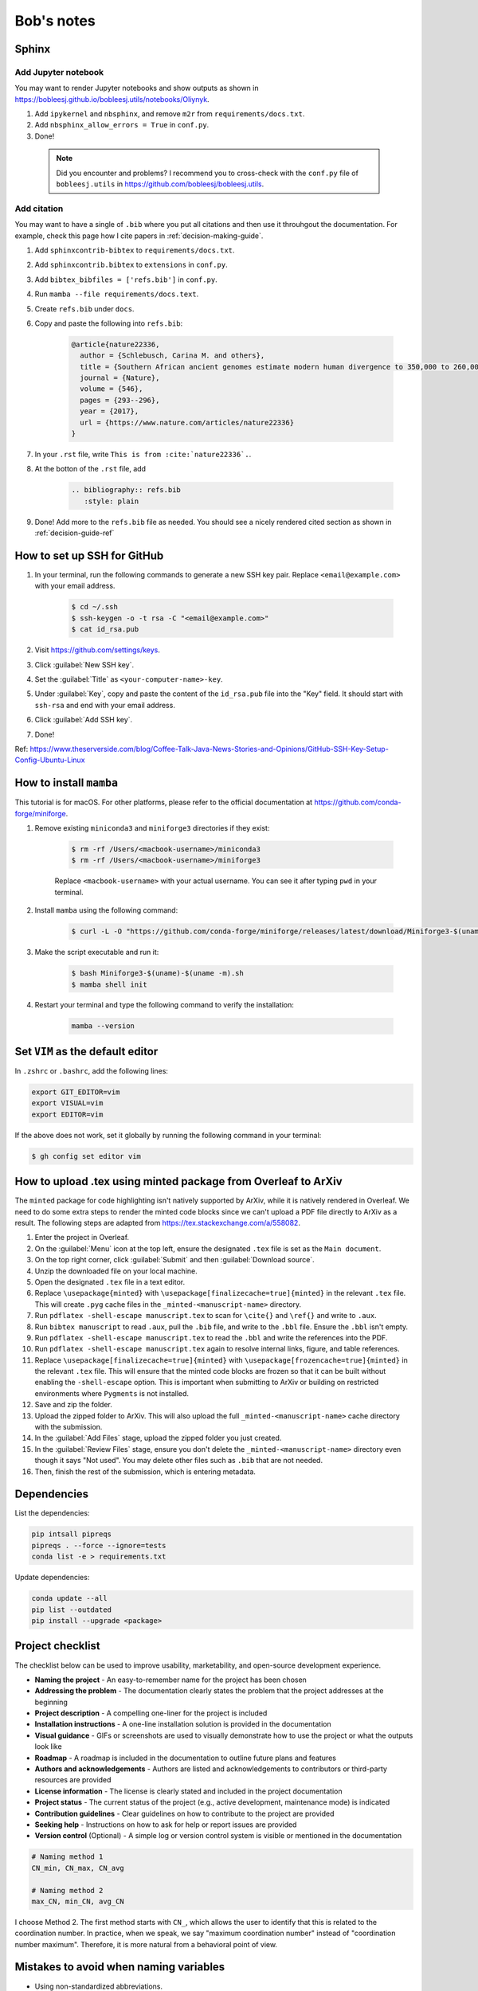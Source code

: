 Bob's notes
===========

Sphinx
-------

Add Jupyter notebook
^^^^^^^^^^^^^^^^^^^^^

You may want to render Jupyter notebooks and show outputs as shown in https://bobleesj.github.io/bobleesj.utils/notebooks/Oliynyk.

#. Add ``ipykernel`` and ``nbsphinx``, and remove ``m2r`` from ``requirements/docs.txt``.
#. Add ``nbsphinx_allow_errors = True`` in ``conf.py``.
#. Done! 

  .. note::
    
    Did you encounter and problems? I recommend you to cross-check with the ``conf.py`` file of ``bobleesj.utils`` in https://github.com/bobleesj/bobleesj.utils.

Add citation
^^^^^^^^^^^^

You may want to have a single of ``.bib`` where you put all citations and then use it throuhgout the documentation. For example, check this page how I cite papers in :ref:`decision-making-guide`.

#. Add ``sphinxcontrib-bibtex`` to ``requirements/docs.txt``.

#. Add ``sphinxcontrib.bibtex`` to ``extensions`` in ``conf.py``.

#. Add ``bibtex_bibfiles = ['refs.bib']`` in ``conf.py``.

#. Run ``mamba --file requirements/docs.text``.

#. Create ``refs.bib`` under ``docs``. 

#. Copy and paste the following into ``refs.bib``:

    .. code-block:: bib

        @article{nature22336,
          author = {Schlebusch, Carina M. and others},
          title = {Southern African ancient genomes estimate modern human divergence to 350,000 to 260,000 years ago},
          journal = {Nature},
          volume = {546},
          pages = {293--296},
          year = {2017},
          url = {https://www.nature.com/articles/nature22336}
        }

#. In your ``.rst`` file, write ``This is from :cite:`nature22336`.``.

#. At the botton of the ``.rst`` file, add 

    .. code-block:: text

      .. bibliography:: refs.bib
         :style: plain

#. Done! Add more to the ``refs.bib`` file as needed. You should see a nicely rendered cited section as shown in :ref:`decision-guide-ref`

How to set up SSH for GitHub
----------------------------

#. In your terminal, run the following commands to generate a new SSH key pair. Replace ``<email@example.com>`` with your email address.

    .. code-block:: bash

        $ cd ~/.ssh
        $ ssh-keygen -o -t rsa -C "<email@example.com>"
        $ cat id_rsa.pub

#. Visit https://github.com/settings/keys.

#. Click :guilabel:`New SSH key`.

#. Set the :guilabel:`Title` as ``<your-computer-name>-key``.

#. Under :guilabel:`Key`, copy and paste the content of the ``id_rsa.pub`` file into the "Key" field. It should start with ``ssh-rsa`` and end with your email address.

#. Click :guilabel:`Add SSH key`.

#. Done!

Ref: https://www.theserverside.com/blog/Coffee-Talk-Java-News-Stories-and-Opinions/GitHub-SSH-Key-Setup-Config-Ubuntu-Linux

How to install ``mamba``
------------------------

This tutorial is for macOS. For other platforms, please refer to the official documentation at https://github.com/conda-forge/miniforge.

#. Remove existing ``miniconda3`` and ``miniforge3`` directories if they exist:

    .. code-block:: bash

        $ rm -rf /Users/<macbook-username>/miniconda3
        $ rm -rf /Users/<macbook-username>/miniforge3

    Replace ``<macbook-username>`` with your actual username. You can see it after typing ``pwd`` in your terminal.

#. Install ``mamba`` using the following command:

    .. code-block:: bash

        $ curl -L -O "https://github.com/conda-forge/miniforge/releases/latest/download/Miniforge3-$(uname)-$(uname -m).sh"

#. Make the script executable and run it:

    .. code-block:: bash

        $ bash Miniforge3-$(uname)-$(uname -m).sh
        $ mamba shell init

#. Restart your terminal and type the following command to verify the installation:

    .. code-block:: bash

        mamba --version

Set ``VIM`` as the default editor
---------------------------------

In ``.zshrc`` or ``.bashrc``, add the following lines:

.. code-block:: bash

    export GIT_EDITOR=vim
    export VISUAL=vim
    export EDITOR=vim

If the above does not work, set it globally by running the following command in your terminal:

.. code-block:: bash

    $ gh config set editor vim


How to upload .tex using minted package from Overleaf to ArXiv
--------------------------------------------------------------

The ``minted`` package for code highlighting isn't natively supported by ArXiv, while it is natively rendered in Overleaf. We need to do some extra steps to render the minted code blocks since we can't upload a PDF file directly to ArXiv as a result. The following steps are adapted from https://tex.stackexchange.com/a/558082.

#. Enter the project in Overleaf.

#. On the :guilabel:`Menu` icon at the top left, ensure the designated ``.tex`` file is set as the ``Main document``.

#. On the top right corner, click :guilabel:`Submit` and then :guilabel:`Download source`.

#. Unzip the downloaded file on your local machine.

#. Open the designated ``.tex`` file in a text editor.

#. Replace ``\usepackage{minted}`` with ``\usepackage[finalizecache=true]{minted}`` in the relevant ``.tex`` file. This will create ``.pyg`` cache files in the ``_minted-<manuscript-name>`` directory.

#. Run ``pdflatex -shell-escape manuscript.tex`` to scan for ``\cite{}`` and ``\ref{}`` and write to ``.aux``.

#. Run ``bibtex manuscript`` to read ``.aux``, pull the ``.bib`` file, and write to the ``.bbl`` file. Ensure the ``.bbl`` isn't empty.

#. Run ``pdflatex -shell-escape manuscript.tex`` to read the ``.bbl`` and write the references into the PDF. 

#. Run ``pdflatex -shell-escape manuscript.tex`` again to resolve internal links, figure, and table references.

#. Replace ``\usepackage[finalizecache=true]{minted}`` with ``\usepackage[frozencache=true]{minted}`` in the relevant ``.tex`` file. This will ensure that the minted code blocks are frozen so that it can be built without enabling the ``-shell-escape`` option. This is important when submitting to ArXiv or building on restricted environments where ``Pygments`` is not installed.

#. Save and zip the folder.

#. Upload the zipped folder to ArXiv. This will also upload the full ``_minted-<manuscript-name>`` cache directory with the submission.

#. In the :guilabel:`Add Files` stage, upload the zipped folder you just created.

#. In the :guilabel:`Review Files` stage, ensure you don't delete the ``_minted-<manuscript-name>`` directory even though it says "Not used". You may delete other files such as ``.bib`` that are not needed.

#. Then, finish the rest of the submission, which is entering metadata.

Dependencies
------------

List the dependencies:

.. code-block:: bash

    pip intsall pipreqs
    pipreqs . --force --ignore=tests
    conda list -e > requirements.txt

Update dependencies:

.. code-block:: bash

  conda update --all
  pip list --outdated
  pip install --upgrade <package>


Project checklist
-----------------

The checklist below can be used to improve usability, marketability, and open-source development experience.

- **Naming the project**
  - An easy-to-remember name for the project has been chosen
- **Addressing the problem**
  - The documentation clearly states the problem that the project addresses at the beginning
- **Project description**
  - A compelling one-liner for the project is included
- **Installation instructions**
  - A one-line installation solution is provided in the documentation
- **Visual guidance**
  - GIFs or screenshots are used to visually demonstrate how to use the project or what the outputs look like
- **Roadmap**
  - A roadmap is included in the documentation to outline future plans and features
- **Authors and acknowledgements**
  - Authors are listed and acknowledgements to contributors or third-party resources are provided
- **License information**
  - The license is clearly stated and included in the project documentation
- **Project status**
  - The current status of the project (e.g., active development, maintenance mode) is indicated
- **Contribution guidelines**
  - Clear guidelines on how to contribute to the project are provided
- **Seeking help**
  - Instructions on how to ask for help or report issues are provided
- **Version control** (Optional)
  - A simple log or version control system is visible or mentioned in the documentation

.. code-block:: python

  # Naming method 1
  CN_min, CN_max, CN_avg

  # Naming method 2
  max_CN, min_CN, avg_CN

I choose Method 2. The first method starts with ``CN_``, which allows the user to
identify that this is related to the coordination number. In practice, when we
speak, we say "maximum coordination number" instead of "coordination number
maximum". Therefore, it is more natural from a behavioral point of view.

Mistakes to avoid when naming variables
---------------------------------------

- Using non-standardized abbreviations.
- Using words that conflict with Python keywords: Avoid names like ``list``,
  ``str``, ``dict``.
- Using long words without purpose: For example, ``users_with_access_to_database``
  can be ``authorized_users``, and ``number_of_items`` can be ``item_count``.
- Using general names: Names such as ``data``, ``info``, or ``my_string`` do not
  provide context.

Software is developed using the English language. Writing is an art that
requires both skills and intuition. Just like learning to ride a bicycle for the
first time, we need to learn from experience, as it is not possible to gain the
same insights solely from books and knowledge.

Ruff
----

``ruff`` is fast. According to a post by Marsh (https://astral.sh/blog/the-ruff-formatter), formatting about 250,000
lines of code took only 0.1 seconds with ``ruff`` compared to 3.20 seconds for ``black`` and 17.77 seconds for ``yapf``. Run either ``ruff check`` or ``ruff format`` to check and modify the code.

Difference between ``pip`` and ``conda``
--------------------------------------

``pip`` and ``conda`` can be used as dependency managers. ``pip`` does not try to be a virtual environment manager. ``conda`` does not try to be Python package developer. ``conda`` can work with Python packages but also other programming languages.

- ``pip`` communicates with PyPI to upload and download Python packages. ``conda`` communicates with repositories/channels like conda-forge to upload and download packages, including but not limited to Python packages.
- Using ``conda`` allows you to reach a wider audience beyond the Python community since conda-forge is a language-agnostic platform.

Best practices for mathematical typesetting (Ft. MathJax and LaTeX)
-------------------------------------------------------------------

MathJax is used to write mathematical equations on the current website with simple commands within a Markdown file. It renders LaTeX code as a PNG file.

I will primarily use the following content as a reference to aid my writing and setup. Since MathJax and LaTeX keywords can be found online, I will focus on best practices and example snippets.

- Start with ``\begin{align}`` for aligning multiple equations or ``\begin{equation}`` for a single equation to provide a number for each equation. Examples are in the following section.

- It is generally a good practice to indent at the ``&=`` sign and also to indent after ``\begin``.

  .. code-block:: latex

    \begin{align}
    a &= b + c \\
    &= d + e
    \end{align}

MathJax code:

.. code-block:: latex

  \begin{equation}
  [\sigma] =
  \begin{bmatrix}
  \sigma_{11} & \sigma_{12} & \sigma_{13} \\ % Row 1
  \sigma_{21} & \sigma_{22} & \sigma_{23} \\ % Row 2
  \sigma_{31} & \sigma_{32} & \sigma_{33} % Row 3
  \end{bmatrix}
  \end{equation}

1. Add comments using ``%``
^^^^^^^^^^^^^^^^^^^^^^^^^^^^

We have a preview for both LaTeX and Markdown files. Comments are not needed if the documentation itself provides enough context for the equation. However, they can be useful for two reasons.

First, we may add remarks without making them explicitly available in the output, especially when the document is in draft form. Second, we may use ``%`` to strategically navigate and modify the equations.

To help navigate within the equation:

.. code-block:: latex

  \begin{bmatrix}
  \sigma_{11} & \sigma_{12} & \sigma_{13} \\ % Row 1
  \sigma_{21} & \sigma_{22} & \sigma_{23} \\ % Row 2
  \sigma_{31} & \sigma_{32} & \sigma_{33} % Row 3
  \end{bmatrix}

To comment out parts of the document:

.. code-block:: latex

  % The following will be restored once we have...
  % \begin{equation}
  % ...
  % \end{equation}

4. Avoid using fixed ``()`` or ``[]`` without ``\left`` or ``\right`` modifiers
^^^^^^^^^^^^^^^^^^^^^^^^^^^^^^^^^^^^^^^^^^^^^^^^^^^^^^^^^^^^^^^^^^^^^^^^^^^^^^^^

We do not want to use a fixed ``()`` or ``[]`` without using ``\left`` or ``\right``.

Using ``\left`` and ``\right``:

.. math::

  \begin{align}
    c &= \left(\frac{a}{b}\right) \quad \text{} \\
    c &= (\frac{a}{b}) \quad \text{:(}
  \end{align}

MathJax code:

.. code-block:: latex

  \begin{align}
  c &= \left(\frac{a}{b}\right) \\
  c &= (\frac{a}{b})
  \end{align}

5. Use proper notation
^^^^^^^^^^^^^^^^^^^^^^

.. math::

  \begin{align}
    & \sin(x) \quad \log(y) \quad \ln(x)  \\
    & sin(x) \quad log(y) \quad ln(x) \quad \text{:(}
  \end{align}

Notice that function names are not italicized if properly formatted.

MathJax code:

.. code-block:: latex

  \begin{align}
  & \sin(x) \quad \log(y) \quad \ln(x) \\
  & sin(x) \quad log(y) \quad ln(x)
  \end{align}

6. Distinguish between vectors and matrices
^^^^^^^^^^^^^^^^^^^^^^^^^^^^^^^^^^^^^^^^^^^

Generally, a bold lowercase letter is used for vectors, while a capitalized non-bold letter is used for matrices.

.. math::

  \begin{align}
    \mathbf{v} &= \begin{bmatrix} v_1 \\ v_2 \\ v_3 \end{bmatrix} \\
    M &= \begin{bmatrix}
    m_{11} & m_{12} \\
    m_{21} & m_{22}
    \end{bmatrix}
  \end{align}

7. Use correct ``\begin`` setup
^^^^^^^^^^^^^^^^^^^^^^^^^^^^^^^

+--------------+-------------------------------------------------------------------------------------------------------------------------------+
| Environment  | Description                                                                                                                   |
+==============+===============================================================================================================================+
| align        | Align multiple equations at the ``&`` symbol. Each line is numbered by default.                                               |
+--------------+-------------------------------------------------------------------------------------------------------------------------------+
| align*       | Same as ``align``, no line numbering.                                                                                         |
+--------------+-------------------------------------------------------------------------------------------------------------------------------+
| aligned      | Sub-environment used within another environment like ``equation`` to align multiple lines, no new equation number.            |
+--------------+-------------------------------------------------------------------------------------------------------------------------------+
| equation*    | Same as ``equation``, no line numbering.                                                                                      |
+--------------+-------------------------------------------------------------------------------------------------------------------------------+
| gather       | Center multiple equations without aligning them to a particular symbol. Each line is numbered.                                |
+--------------+-------------------------------------------------------------------------------------------------------------------------------+
| gather*      | Same as ``gather`` but with no line numbering.                                                                                |
+--------------+-------------------------------------------------------------------------------------------------------------------------------+
| gathered     | Sub-environment used within another environment, like ``equation``, to center multiple lines                                  |
+--------------+-------------------------------------------------------------------------------------------------------------------------------+
| alignat      | Allows for the alignment of multiple equations, similar to ``align``, but gives you control over the spacing between columns. |
+--------------+-------------------------------------------------------------------------------------------------------------------------------+
| alignat*     | Same as ``alignat`` but without equation numbering.                                                                           |
+--------------+-------------------------------------------------------------------------------------------------------------------------------+

Example 1. ``aligned`` within ``equation``
~~~~~~~~~~~~~~~~~~~~~~~~~~~~~~~~~~~~~~~~~~

Align with a single line number.

.. math::

  \begin{equation}
    \begin{aligned}
    a + b + c &= d \\
    a + c &= h
    \end{aligned}
  \end{equation}

MathJax code:

.. code-block:: latex

  \begin{equation}
  \begin{aligned}
  a + b + c &= d \\
  e + f + g &= h
  \end{aligned}
  \end{equation}

Example 2. ``gather*``
~~~~~~~~~~~~~~~~~~~~~~

Center without line numbering.

.. math::

  \begin{gather*}
    x^2 + y^2 = r^2 \\
    e^{i\pi} + 1 = 0 \\
    y = mx + c
  \end{gather*}

MathJax code:

.. code-block:: latex

  \begin{gather*}
  x^2 + y^2 = r^2 \\
  e^{i\pi} + 1 = 0 \\
  y = mx + c
  \end{gather*}

Example 3. ``gather``
~~~~~~~~~~~~~~~~~~~~~

Center with line numbering for each equation.

.. math::

  \begin{gather}
    x^2 + y^2 = r^2 \\
    e^{i\pi} + 1 = 0 \\
    y = mx + c
  \end{gather}

MathJax code:

.. code-block:: latex

  \begin{gather}
  x^2 + y^2 = r^2 \\
  e^{i\pi} + 1 = 0 \\
  y = mx + c
  \end{gather}

Example 4. ``equation`` with ``gathered``
~~~~~~~~~~~~~~~~~~~~~~~~~~~~~~~~~~~~~~~~~

Center with only one line numbering.

.. math::

  \begin{equation}
    \begin{gathered}
    x^2 + y^2 = r^2 \\
    e^{i\pi} + 1 = 0 \\
    y = mx + c
    \end{gathered}
  \end{equation}

MathJax code:

.. code-block:: latex

  \begin{equation}
  \begin{gathered}
  x^2 + y^2 = r^2 \\
  e^{i\pi} + 1 = 0 \\
  y = mx + c
  \end{gathered}
  \end{equation}


지식 경영 
-------

2025년 7월 초, 한국에서 친구를 만났다. 지인의 회사 일정은 1학기와 2학기로 나뉘어 있으며, 진급에 필요한 학점을 이용해 필요한 수업을 들어야 한다. 회사가 학교처럼 운영된다니... 몇 주 전, 이순철 박사 및 경영 컨설턴트의 '지식 경영 메뉴얼'이라는 아버지의 책장에 꽃인 책을 읽었다. 25년이 넘은 책이지만, 학습 조직이라는 개념에 대해 좀 더 알고 싶었다. 책을 읽고 중요한 내용을 아래에 정리했다. 먼저 지식경영의 정의를 알고, 책에 나온 내용을 나에게 맞게 정리했다. 책 내용 이외에도 지식경영에 대한 나의 생각을 추가했다.

知識經營의 目標

저자는 다음과 같이 지식경영을 정의한다. "지식경영은 조직이 지닌 지적 자산뿐만 아니라 구성원 개개인의 지식이나 노하우를 체계적으로 발굴하여 조직 내부의 보편적인 지식으로 공유하고, 이를 활용해 조직 전체의 경쟁력을 향상시키는 경영 이론이다."

간단한 예시가 있다. 새로운 기계가 도입되어도 엔지니어가 사용법과 매뉴얼에 대한 지식이 부족하면, 고장 시 대처 등 추후 문제가 생겼을 때 적절히 대응하지 못한다. 이는 결국 더 큰 문제를 야기한다.

교육의 목적은 창의력과 효율이라는 두 마리 토끼를 잡아야 한다. 스티브잡스는 창의력을 다양한 관점의 집합으로 인해 만들어진다라고 말했다. 교육은 경험의 일종이다. 창의력의 발판을 마련한다.  OJT (On the job training) 같이 일을 하면서 지식을 배워 업무 효율을 높일 수 있다. 예를 들어, 내가 속한 연구 조직에서는 Git과 GitHub를 배워야지만 기여가 가능하다. 주로, 처음 온 연구자는 Public database에 자신 프로파일을 업데이트 하면서 업무 workflow를 배운다.

두 마리의 토끼를 잡아야하는 이유는 다음과 같다. 효율이 높다고 해서 같은 방식으로만 일을 처리하면, AI의 모델과 같이 누군가의 새로운 접근에 의해 도태될 수 있다. 반대로 창의력만 추구하고 실무 능력과 효율이 낮다면, 이 또한 조직이 이윤, 등 부분에서 도태되는 원인이 된다. 

지식의 조회가 쉬워야 한다. 누구나 쉽게 사례별로 지식을 조회하고 활용할 수 있어야 한다. 또한, 지식이 쉽게 업데이트될 수 있도록 지식 데이터베이스를 구축하고, 적절한 보상을 제공해야 한다. 예를 들어, 학습 활동을 대외적으로 인정하는 것, 승진 체계, 지식 공유 시상, 컨퍼런스 발표, 뉴스레터 기고, 감사 편지 등이 있다.

학습은 미래의 기회를 창출하기 위한 투자이다. 업무 이외의 학습 시간을 따로 주어 조직원이 새로운 기술을 익혀 새로운 먹거리 기술을 창출할 수 있도록 한다. 또한, 학습은 조직의 단기적 사업 목표를 이루게 한다. 학습을 권장하는 문화를 만든다. 나도 저자와 동의한다. 교육과 학습은 비용 또는 복지 관점이 아닌 투자 관점에서 바라보아야 한다.

리더는 학습에 필요한 인적 자원, 회의실, 컴퓨터, 책, 강의, 세미나, 학비, 수업료 등을 제공하여 성장할 수 있도록 격려해야 한다. 개인의 성취와 조직의 성취가 함께 일맥상통해야 한다. 따라서, 리더는 조직원과 어떠한 학습을 할지 고민한다. 단순한 업무가 아닌 고차원 결정을 하는 조직원에게는 스스로 학습 과정을 설계하게 하는 기회를 준다.

지식 공유를 권장하는 문화를 만든다. 자신의 지식을 공유하는 조직원은 구조조정의 대상이 아닌, 신뢰를 주고 존경의 대상이 됨을 알린다.

전문가의 지식이 조직의 지식 자산이 될 수 있도록 한다. 나는 현재 학생으로서 조직을 운영하지 않는다. 오히려 나는 조직에 속해 있다. 그러나, 내가 책에서 읽은 내용을 나의 웹사이트에 올려 쉽게 조회할 수 있다. 지식은 사용하지 않으면 사라진다. 사용하고 싶어도 의식 위에 떠오르지 않으면 간단하게 구조화하기 어려워 적용하기 어렵다. 이미 간단하게 구조화된 프레임워크를 글로 영구화시킨다. 또는 나의 지식을 쉽게 조직원과 공유하기 위해 :ref:`workflows` 와 같이 내가 업무 효율을 높이기 위한 장치를 공개적으로 올리고 있다.

나머지 생각
^^^^^^^^

상황에 따라 실수 또는 실패를 용인하는 조직이어야 한다. 나느 둘 다 같은 말이다라고 생각한다. 실수는 원래 잘해야 하는 것을 하지 못한 것이고, 실패는 성공할 줄 알았지만 이루지 못한 것이다. 공통점은 둘 다, expectation에 부합하지 않는 것이다. 실수를 용납하지 않는 조직은 경직된다. 실패 또는 실수도 종류가 다양하다. 나는 이미 4가지 실패 프레임워크를 제시 했다.(:ref:`essay-failure-framework`). Experimental과 Expensive failures에 대해서는 상황에 맞게 용납하는 조직이 되어야 창의성이 비로소 실무가 될 수 있다.

부서 간 신뢰가 중요하다. 신뢰를 통해 서로 도움이 되는 관계를 형성하고, 조직의 이익과 서로의 이익을 위해 협력한다. 조직 계층을 넘나드는 발표회, 프로젝트 회의, 기술 세미나 등을 통해 지식을 공유하며 서로 간의 접점을 늘려 신뢰 관계를 형성한다. 선입견과 편견을 버리고 서로 신뢰하는 것이 중요하다. 이를 위해 서로 물리적으로 접촉하는 것이 중요하다.

종업원 모두가 피드백을 줄 수 있도록 참여하게 한다. 반대 의견에 중점을 두지 않고, 가급적 많은 의견을 수렴한다.

原則

- 最高經營層 學習 目標 樹立 參與

討論方法

- 反對 意見 自制
- 發言權 獨占 自制

技術敎育 戰略

- 教育 前, 매니저는 교육 목적 및 사업 연관성을 파악
- 教育 前, 매니저는 피교육자의 역량을 파악
- 教育 前, 기술 사용 경험을 피교육자가 제공
- 教育 後, 매니저는 피교육자의 사업 활용 여부를 모니터링하고 현장 교육을 실시

